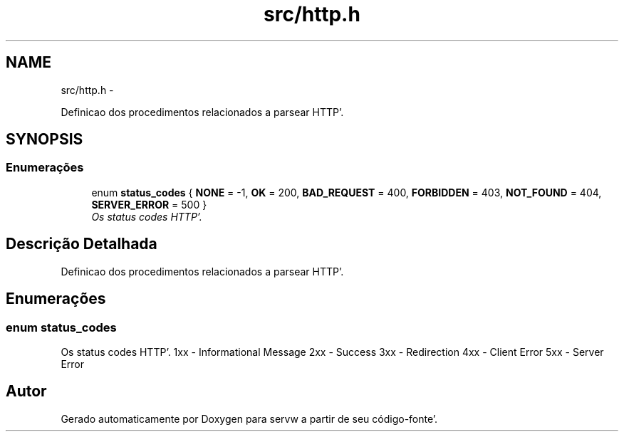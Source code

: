 .TH "src/http.h" 3 "Quarta, 25 de Janeiro de 2012" "servw" \" -*- nroff -*-
.ad l
.nh
.SH NAME
src/http.h \- 
.PP
Definicao dos procedimentos relacionados a parsear HTTP'\&.  

.SH SYNOPSIS
.br
.PP
.SS "Enumerações"

.in +1c
.ti -1c
.RI "enum \fBstatus_codes\fP { \fBNONE\fP =  -1, \fBOK\fP =  200, \fBBAD_REQUEST\fP =  400, \fBFORBIDDEN\fP =  403, \fBNOT_FOUND\fP =  404, \fBSERVER_ERROR\fP =  500 }"
.br
.RI "\fIOs status codes HTTP'\&. \fP"
.in -1c
.SH "Descrição Detalhada"
.PP 
Definicao dos procedimentos relacionados a parsear HTTP'\&. 


.SH "Enumerações"
.PP 
.SS "enum \fBstatus_codes\fP"
.PP
Os status codes HTTP'\&. 1xx - Informational Message 2xx - Success 3xx - Redirection 4xx - Client Error 5xx - Server Error 
.SH "Autor"
.PP 
Gerado automaticamente por Doxygen para servw a partir de seu código-fonte'\&.
